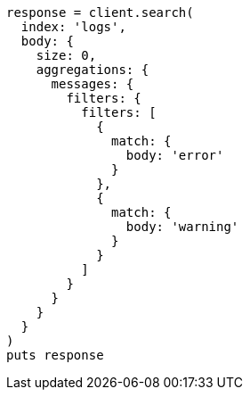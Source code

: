 [source, ruby]
----
response = client.search(
  index: 'logs',
  body: {
    size: 0,
    aggregations: {
      messages: {
        filters: {
          filters: [
            {
              match: {
                body: 'error'
              }
            },
            {
              match: {
                body: 'warning'
              }
            }
          ]
        }
      }
    }
  }
)
puts response
----
